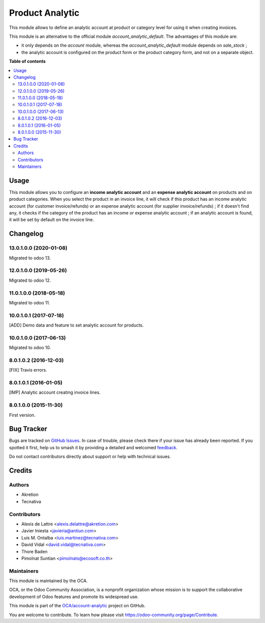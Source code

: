 ================
Product Analytic
================

.. 
   !!!!!!!!!!!!!!!!!!!!!!!!!!!!!!!!!!!!!!!!!!!!!!!!!!!!
   !! This file is generated by oca-gen-addon-readme !!
   !! changes will be overwritten.                   !!
   !!!!!!!!!!!!!!!!!!!!!!!!!!!!!!!!!!!!!!!!!!!!!!!!!!!!
   !! source digest: sha256:36de531c1da25d41ec28af51a6beeb39943942a00929c3e889102c31b2ddb6cd
   !!!!!!!!!!!!!!!!!!!!!!!!!!!!!!!!!!!!!!!!!!!!!!!!!!!!

.. |badge1| image:: https://img.shields.io/badge/maturity-Beta-yellow.png
    :target: https://odoo-community.org/page/development-status
    :alt: Beta
.. |badge2| image:: https://img.shields.io/badge/licence-AGPL--3-blue.png
    :target: http://www.gnu.org/licenses/agpl-3.0-standalone.html
    :alt: License: AGPL-3
.. |badge3| image:: https://img.shields.io/badge/github-OCA%2Faccount--analytic-lightgray.png?logo=github
    :target: https://github.com/OCA/account-analytic/tree/13.0/product_analytic
    :alt: OCA/account-analytic
.. |badge4| image:: https://img.shields.io/badge/weblate-Translate%20me-F47D42.png
    :target: https://translation.odoo-community.org/projects/account-analytic-13-0/account-analytic-13-0-product_analytic
    :alt: Translate me on Weblate
.. |badge5| image:: https://img.shields.io/badge/runboat-Try%20me-875A7B.png
    :target: https://runboat.odoo-community.org/builds?repo=OCA/account-analytic&target_branch=13.0
    :alt: Try me on Runboat

|badge1| |badge2| |badge3| |badge4| |badge5|

This module allows to define an analytic account at product or category level
for using it when creating invoices.

This module is an alternative to the official module
*account_analytic_default*. The advantages of this module are:

* it only depends on the *account* module, whereas the
  *account_analytic_default* module depends on *sale_stock* ;

* the analytic account is configured on the product form or the product
  category form, and not on a separate object.

**Table of contents**

.. contents::
   :local:

Usage
=====

This module allows you to configure an **income analytic account** and an
**expense analytic account** on products and on product categories. When you
select the product in an invoice line, it will check if this product has an
income analytic account (for customer invoice/refunds) or an expense analytic
account (for supplier invoice/refunds) ; if it doesn't find any, it checks if
the category of the product has an income or expense analytic account ; if an
analytic account is found, it will be set by default on the invoice line.

Changelog
=========

13.0.1.0.0 (2020-01-08)
~~~~~~~~~~~~~~~~~~~~~~~

Migrated to odoo 13.

12.0.1.0.0 (2019-05-26)
~~~~~~~~~~~~~~~~~~~~~~~

Migrated to odoo 12.

11.0.1.0.0 (2018-05-18)
~~~~~~~~~~~~~~~~~~~~~~~

Migrated to odoo 11.

10.0.1.0.1 (2017-07-18)
~~~~~~~~~~~~~~~~~~~~~~~

[ADD] Demo data and feature to set analytic account for products.

10.0.1.0.0 (2017-06-13)
~~~~~~~~~~~~~~~~~~~~~~~

Migrated to odoo 10.

8.0.1.0.2 (2016-12-03)
~~~~~~~~~~~~~~~~~~~~~~~

[FIX] Travis errors.

8.0.1.0.1 (2016-01-05)
~~~~~~~~~~~~~~~~~~~~~~~

[IMP] Analytic account creating invoice lines.

8.0.1.0.0 (2015-11-30)
~~~~~~~~~~~~~~~~~~~~~~~

First version.

Bug Tracker
===========

Bugs are tracked on `GitHub Issues <https://github.com/OCA/account-analytic/issues>`_.
In case of trouble, please check there if your issue has already been reported.
If you spotted it first, help us to smash it by providing a detailed and welcomed
`feedback <https://github.com/OCA/account-analytic/issues/new?body=module:%20product_analytic%0Aversion:%2013.0%0A%0A**Steps%20to%20reproduce**%0A-%20...%0A%0A**Current%20behavior**%0A%0A**Expected%20behavior**>`_.

Do not contact contributors directly about support or help with technical issues.

Credits
=======

Authors
~~~~~~~

* Akretion
* Tecnativa

Contributors
~~~~~~~~~~~~

* Alexis de Lattre <alexis.delattre@akretion.com>
* Javier Iniesta <javieria@antiun.com>
* Luis M. Ontalba <luis.martinez@tecnativa.com>
* David Vidal <david.vidal@tecnativa.com>
* Thore Baden
* Pimolnat Suntian <pimolnats@ecosoft.co.th>

Maintainers
~~~~~~~~~~~

This module is maintained by the OCA.

.. image:: https://odoo-community.org/logo.png
   :alt: Odoo Community Association
   :target: https://odoo-community.org

OCA, or the Odoo Community Association, is a nonprofit organization whose
mission is to support the collaborative development of Odoo features and
promote its widespread use.

This module is part of the `OCA/account-analytic <https://github.com/OCA/account-analytic/tree/13.0/product_analytic>`_ project on GitHub.

You are welcome to contribute. To learn how please visit https://odoo-community.org/page/Contribute.
